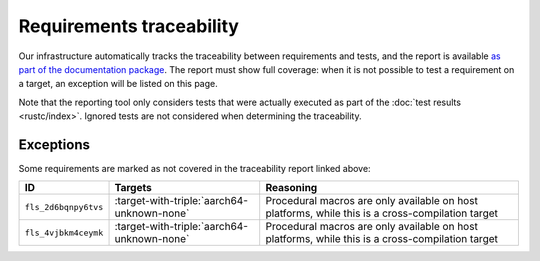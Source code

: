 .. SPDX-License-Identifier: MIT OR Apache-2.0
   SPDX-FileCopyrightText: The Ferrocene Developers

Requirements traceability
=========================

Our infrastructure automatically tracks the traceability between requirements
and tests, and the report is available `as part of the documentation package
<../traceability-matrix.html>`_. The report must show full coverage: when it is
not possible to test a requirement on a target, an exception will be listed on
this page.

Note that the reporting tool only considers tests that were actually executed
as part of the :doc:`test results <rustc/index>`. Ignored tests are not
considered when determining the traceability.

Exceptions
----------

Some requirements are marked as not covered in the traceability report linked
above:

.. list-table::
   :header-rows: 1

   * - ID
     - Targets
     - Reasoning

   * - ``fls_2d6bqnpy6tvs``
     - :target-with-triple:`aarch64-unknown-none`
     - Procedural macros are only available on host platforms, while this is a cross-compilation target

   * - ``fls_4vjbkm4ceymk``
     - :target-with-triple:`aarch64-unknown-none`
     - Procedural macros are only available on host platforms, while this is a cross-compilation target

